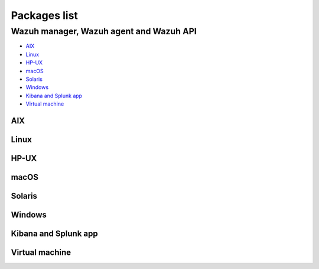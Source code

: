 .. Copyright (C) 2020 Wazuh, Inc.

.. meta:: :description: Download Wazuh

.. _packages:

Packages list
=============

Wazuh manager, Wazuh agent and Wazuh API
----------------------------------------

- `AIX`_
- `Linux`_
- `HP-UX`_
- `macOS`_
- `Solaris`_
- `Windows`_
- `Kibana and Splunk app`_
- `Virtual machine`_

AIX
^^^
+-----------------+--------------+---------------------------------------------------------------------------------------------------------------------------------------------------------------------------------------------------------------------------------------+
| Version         | Architecture | Package                                                                                                                                                                                                                               |
+=================+==============+=======================================================================================================================================================================================================================================+
| 5.3 or greater  |    PowerPC   | `wazuh-agent-|WAZUH_LATEST|-1.aix.ppc.rpm <https://packages.wazuh.com/3.x/aix/wazuh-agent-|WAZUH_LATEST|-1.aix.ppc.rpm>`_ (`sha512 <https://packages.wazuh.com/3.x/checksums/|WAZUH_LATEST|/wazuh-agent-|WAZUH_LATEST|-1.aix.ppc.rpm.sha512>`__)                      |
+-----------------+--------------+---------------------------------------------------------------------------------------------------------------------------------------------------------------------------------------------------------------------------------------+


Linux
^^^^^

+--------------------+----------------+--------------+-------------------------------------------------------------------------------------------------------------------------------------------------------------------------------------------------------------------------------------------+
| Distribution       | Version        | Architecture | Package                                                                                                                                                                                                                                   |
+====================+================+==============+===========================================================================================================================================================================================================================================+
|                    |                |              | `wazuh-agent-|WAZUH_LATEST|-1.i386.rpm <https://packages.wazuh.com/3.x/yum/wazuh-agent-|WAZUH_LATEST|-1.i386.rpm>`_ (`sha512 <https://packages.wazuh.com/3.x/checksums/|WAZUH_LATEST|/wazuh-agent-|WAZUH_LATEST|-1.i386.rpm.sha512>`__)                                   |
+                    +                +    32bits    +-------------------------------------------------------------------------------------------------------------------------------------------------------------------------------------------------------------------------------------------+
|                    |                |              | `wazuh-manager-|WAZUH_LATEST|-1.i386.rpm <https://packages.wazuh.com/3.x/yum/wazuh-manager-|WAZUH_LATEST|-1.i386.rpm>`_ (`sha512 <https://packages.wazuh.com/3.x/checksums/|WAZUH_LATEST|/wazuh-manager-|WAZUH_LATEST|-1.i386.rpm.sha512>`__)                             |
+ Amazon Linux       +  1 and 2       +--------------+-------------------------------------------------------------------------------------------------------------------------------------------------------------------------------------------------------------------------------------------+
|                    |                |              | `wazuh-agent-|WAZUH_LATEST|-1.x86_64.rpm <https://packages.wazuh.com/3.x/yum/wazuh-agent-|WAZUH_LATEST|-1.x86_64.rpm>`_ (`sha512 <https://packages.wazuh.com/3.x/checksums/|WAZUH_LATEST|/wazuh-agent-|WAZUH_LATEST|-1.x86_64.rpm.sha512>`__)                             |
+                    +                +    64bits    +-------------------------------------------------------------------------------------------------------------------------------------------------------------------------------------------------------------------------------------------+
|                    |                |              | `wazuh-manager-|WAZUH_LATEST|-1.x86_64.rpm <https://packages.wazuh.com/3.x/yum/wazuh-manager-|WAZUH_LATEST|-1.x86_64.rpm>`_ (`sha512 <https://packages.wazuh.com/3.x/checksums/|WAZUH_LATEST|/wazuh-manager-|WAZUH_LATEST|-1.x86_64.rpm.sha512>`__)                       |
+                    +                +              +-------------------------------------------------------------------------------------------------------------------------------------------------------------------------------------------------------------------------------------------+
|                    |                |              | `wazuh-api-|WAZUH_LATEST|-1.x86_64.rpm <https://packages.wazuh.com/3.x/yum/wazuh-api-|WAZUH_LATEST|-1.x86_64.rpm>`_ (`sha512 <https://packages.wazuh.com/3.x/checksums/|WAZUH_LATEST|/wazuh-api-|WAZUH_LATEST|-1.x86_64.rpm.sha512>`__)                                   |
+--------------------+----------------+--------------+-------------------------------------------------------------------------------------------------------------------------------------------------------------------------------------------------------------------------------------------+
|                    |                |              | `wazuh-agent-|WAZUH_LATEST|-1.i386.rpm <https://packages.wazuh.com/3.x/yum/wazuh-agent-|WAZUH_LATEST|-1.i386.rpm>`_ (`sha512 <https://packages.wazuh.com/3.x/checksums/|WAZUH_LATEST|/wazuh-agent-|WAZUH_LATEST|-1.i386.rpm.sha512>`__)                                   |
+                    +                +    32bits    +-------------------------------------------------------------------------------------------------------------------------------------------------------------------------------------------------------------------------------------------+
|                    |                |              | `wazuh-manager-|WAZUH_LATEST|-1.i386.rpm <https://packages.wazuh.com/3.x/yum/wazuh-manager-|WAZUH_LATEST|-1.i386.rpm>`_ (`sha512 <https://packages.wazuh.com/3.x/checksums/|WAZUH_LATEST|/wazuh-manager-|WAZUH_LATEST|-1.i386.rpm.sha512>`__)                             |
+ CentOS             +  6 or greater  +--------------+-------------------------------------------------------------------------------------------------------------------------------------------------------------------------------------------------------------------------------------------+
|                    |                |              | `wazuh-agent-|WAZUH_LATEST|-1.x86_64.rpm <https://packages.wazuh.com/3.x/yum/wazuh-agent-|WAZUH_LATEST|-1.x86_64.rpm>`_ (`sha512 <https://packages.wazuh.com/3.x/checksums/|WAZUH_LATEST|/wazuh-agent-|WAZUH_LATEST|-1.x86_64.rpm.sha512>`__)                             |
+                    +                +    64bits    +-------------------------------------------------------------------------------------------------------------------------------------------------------------------------------------------------------------------------------------------+
|                    |                |              | `wazuh-manager-|WAZUH_LATEST|-1.x86_64.rpm <https://packages.wazuh.com/3.x/yum/wazuh-manager-|WAZUH_LATEST|-1.x86_64.rpm>`_ (`sha512 <https://packages.wazuh.com/3.x/checksums/|WAZUH_LATEST|/wazuh-manager-|WAZUH_LATEST|-1.x86_64.rpm.sha512>`__)                       |
+                    +                +              +-------------------------------------------------------------------------------------------------------------------------------------------------------------------------------------------------------------------------------------------+
|                    |                |              | `wazuh-api-|WAZUH_LATEST|-1.x86_64.rpm <https://packages.wazuh.com/3.x/yum/wazuh-api-|WAZUH_LATEST|-1.x86_64.rpm>`_ (`sha512 <https://packages.wazuh.com/3.x/checksums/|WAZUH_LATEST|/wazuh-api-|WAZUH_LATEST|-1.x86_64.rpm.sha512>`__)                                   |
+                    +----------------+--------------+-------------------------------------------------------------------------------------------------------------------------------------------------------------------------------------------------------------------------------------------+
|                    |                |    32bits    | `wazuh-agent-|WAZUH_LATEST|-1.el5.i386.rpm <https://packages.wazuh.com/3.x/yum/5/i386/wazuh-agent-|WAZUH_LATEST|-1.el5.i386.rpm>`_ (`sha512 <https://packages.wazuh.com/3.x/checksums/|WAZUH_LATEST|/wazuh-agent-|WAZUH_LATEST|-1.el5.i386.rpm.sha512>`__)                |
+                    +  5             +--------------+-------------------------------------------------------------------------------------------------------------------------------------------------------------------------------------------------------------------------------------------+
|                    |                |    64bits    | `wazuh-agent-|WAZUH_LATEST|-1.el5.x86_64.rpm <https://packages.wazuh.com/3.x/yum/5/x86_64/wazuh-agent-|WAZUH_LATEST|-1.el5.x86_64.rpm>`_ (`sha512 <https://packages.wazuh.com/3.x/checksums/|WAZUH_LATEST|/wazuh-agent-|WAZUH_LATEST|-1.el5.x86_64.rpm.sha512>`__)        |
+--------------------+----------------+--------------+-------------------------------------------------------------------------------------------------------------------------------------------------------------------------------------------------------------------------------------------+
|                    |                |              | `wazuh-agent_|WAZUH_LATEST|-1_i386.deb <https://packages.wazuh.com/3.x/apt/pool/main/w/wazuh-agent/wazuh-agent_|WAZUH_LATEST|-1_i386.deb>`_ (`sha512 <https://packages.wazuh.com/3.x/checksums/|WAZUH_LATEST|/wazuh-agent_|WAZUH_LATEST|-1_i386.deb.sha512>`__)           |
+                    +                +    32bits    +-------------------------------------------------------------------------------------------------------------------------------------------------------------------------------------------------------------------------------------------+
|                    |                |              | `wazuh-manager_|WAZUH_LATEST|-1_i386.deb <https://packages.wazuh.com/3.x/apt/pool/main/w/wazuh-manager/wazuh-manager_|WAZUH_LATEST|-1_i386.deb>`_ (`sha512 <https://packages.wazuh.com/3.x/checksums/|WAZUH_LATEST|/wazuh-manager_|WAZUH_LATEST|-1_i386.deb.sha512>`__ )  |
+ Debian             +  7 or greater  +--------------+-------------------------------------------------------------------------------------------------------------------------------------------------------------------------------------------------------------------------------------------+
|                    |                |              | `wazuh-agent_|WAZUH_LATEST|-1_amd64.deb <https://packages.wazuh.com/3.x/apt/pool/main/w/wazuh-agent/wazuh-agent_|WAZUH_LATEST|-1_amd64.deb>`_ (`sha512 <https://packages.wazuh.com/3.x/checksums/|WAZUH_LATEST|/wazuh-agent_|WAZUH_LATEST|-1_amd64.deb.sha512>`__)        |
+                    +                +    64bits    +-------------------------------------------------------------------------------------------------------------------------------------------------------------------------------------------------------------------------------------------+
|                    |                |              | `wazuh-manager_|WAZUH_LATEST|-1_amd64.deb <https://packages.wazuh.com/3.x/apt/pool/main/w/wazuh-manager/wazuh-manager_|WAZUH_LATEST|-1_amd64.deb>`_ (`sha512 <https://packages.wazuh.com/3.x/checksums/|WAZUH_LATEST|/wazuh-manager_|WAZUH_LATEST|-1_amd64.deb.sha512>`__)|
+                    +                +              +-------------------------------------------------------------------------------------------------------------------------------------------------------------------------------------------------------------------------------------------+
|                    |                |              | `wazuh-api_|WAZUH_LATEST|-1_amd64.deb <https://packages.wazuh.com/3.x/apt/pool/main/w/wazuh-api/wazuh-api_|WAZUH_LATEST|-1_amd64.deb>`_ (`sha512 <https://packages.wazuh.com/3.x/checksums/|WAZUH_LATEST|/wazuh-api_|WAZUH_LATEST|-1_amd64.deb.sha512>`__)                |
+--------------------+----------------+--------------+-------------------------------------------------------------------------------------------------------------------------------------------------------------------------------------------------------------------------------------------+
|                    |                |              | `wazuh-agent-|WAZUH_LATEST|-1.i386.rpm <https://packages.wazuh.com/3.x/yum/wazuh-agent-|WAZUH_LATEST|-1.i386.rpm>`_ (`sha512 <https://packages.wazuh.com/3.x/checksums/|WAZUH_LATEST|/wazuh-agent-|WAZUH_LATEST|-1.i386.rpm.sha512>`__)                                   |
+                    +                +    32bits    +-------------------------------------------------------------------------------------------------------------------------------------------------------------------------------------------------------------------------------------------+
|                    |                |              | `wazuh-manager-|WAZUH_LATEST|-1.i386.rpm <https://packages.wazuh.com/3.x/yum/wazuh-manager-|WAZUH_LATEST|-1.i386.rpm>`_ (`sha512 <https://packages.wazuh.com/3.x/checksums/|WAZUH_LATEST|/wazuh-manager-|WAZUH_LATEST|-1.i386.rpm.sha512>`__)                             |
+ Fedora             +  22 or greater +--------------+-------------------------------------------------------------------------------------------------------------------------------------------------------------------------------------------------------------------------------------------+
|                    |                |              | `wazuh-agent-|WAZUH_LATEST|-1.x86_64.rpm <https://packages.wazuh.com/3.x/yum/wazuh-agent-|WAZUH_LATEST|-1.x86_64.rpm>`_ (`sha512 <https://packages.wazuh.com/3.x/checksums/|WAZUH_LATEST|/wazuh-agent-|WAZUH_LATEST|-1.x86_64.rpm.sha512>`__)                             |
+                    +                +    64bits    +-------------------------------------------------------------------------------------------------------------------------------------------------------------------------------------------------------------------------------------------+
|                    |                |              | `wazuh-manager-|WAZUH_LATEST|-1.x86_64.rpm <https://packages.wazuh.com/3.x/yum/wazuh-manager-|WAZUH_LATEST|-1.x86_64.rpm>`_ (`sha512 <https://packages.wazuh.com/3.x/checksums/|WAZUH_LATEST|/wazuh-manager-|WAZUH_LATEST|-1.x86_64.rpm.sha512>`__)                       |
+                    +                +              +-------------------------------------------------------------------------------------------------------------------------------------------------------------------------------------------------------------------------------------------+
|                    |                |              | `wazuh-api-|WAZUH_LATEST|-1.x86_64.rpm <https://packages.wazuh.com/3.x/yum/wazuh-api-|WAZUH_LATEST|-1.x86_64.rpm>`_ (`sha512 <https://packages.wazuh.com/3.x/checksums/|WAZUH_LATEST|/wazuh-api-|WAZUH_LATEST|-1.x86_64.rpm.sha512>`__)                                   |
+--------------------+----------------+--------------+-------------------------------------------------------------------------------------------------------------------------------------------------------------------------------------------------------------------------------------------+
|                    |                |              | `wazuh-agent-|WAZUH_LATEST|-1.i386.rpm <https://packages.wazuh.com/3.x/yum/wazuh-agent-|WAZUH_LATEST|-1.i386.rpm>`_ (`sha512 <https://packages.wazuh.com/3.x/checksums/|WAZUH_LATEST|/wazuh-agent-|WAZUH_LATEST|-1.i386.rpm.sha512>`__)                                   |
+                    +                +    32bits    +-------------------------------------------------------------------------------------------------------------------------------------------------------------------------------------------------------------------------------------------+
|                    |                |              | `wazuh-manager-|WAZUH_LATEST|-1.i386.rpm <https://packages.wazuh.com/3.x/yum/wazuh-manager-|WAZUH_LATEST|-1.i386.rpm>`_ (`sha512 <https://packages.wazuh.com/3.x/checksums/|WAZUH_LATEST|/wazuh-manager-|WAZUH_LATEST|-1.i386.rpm.sha512>`__)                             |
+ OpenSUSE           +  42 or greater +--------------+-------------------------------------------------------------------------------------------------------------------------------------------------------------------------------------------------------------------------------------------+
|                    |                |              | `wazuh-agent-|WAZUH_LATEST|-1.x86_64.rpm <https://packages.wazuh.com/3.x/yum/wazuh-agent-|WAZUH_LATEST|-1.x86_64.rpm>`_ (`sha512 <https://packages.wazuh.com/3.x/checksums/|WAZUH_LATEST|/wazuh-agent-|WAZUH_LATEST|-1.x86_64.rpm.sha512>`__)                             |
+                    +                +    64bits    +-------------------------------------------------------------------------------------------------------------------------------------------------------------------------------------------------------------------------------------------+
|                    |                |              | `wazuh-manager-|WAZUH_LATEST|-1.x86_64.rpm <https://packages.wazuh.com/3.x/yum/wazuh-manager-|WAZUH_LATEST|-1.x86_64.rpm>`_ (`sha512 <https://packages.wazuh.com/3.x/checksums/|WAZUH_LATEST|/wazuh-manager-|WAZUH_LATEST|-1.x86_64.rpm.sha512>`__)                       |
+                    +                +              +-------------------------------------------------------------------------------------------------------------------------------------------------------------------------------------------------------------------------------------------+
|                    |                |              | `wazuh-api-|WAZUH_LATEST|-1.x86_64.rpm <https://packages.wazuh.com/3.x/yum/wazuh-api-|WAZUH_LATEST|-1.x86_64.rpm>`_ (`sha512 <https://packages.wazuh.com/3.x/checksums/|WAZUH_LATEST|/wazuh-api-|WAZUH_LATEST|-1.x86_64.rpm.sha512>`__)                                   |
+--------------------+----------------+--------------+-------------------------------------------------------------------------------------------------------------------------------------------------------------------------------------------------------------------------------------------+
|                    |                |              | `wazuh-agent-|WAZUH_LATEST|-1.i386.rpm <https://packages.wazuh.com/3.x/yum/wazuh-agent-|WAZUH_LATEST|-1.i386.rpm>`_ (`sha512 <https://packages.wazuh.com/3.x/checksums/|WAZUH_LATEST|/wazuh-agent-|WAZUH_LATEST|-1.i386.rpm.sha512>`__)                                   |
+                    +                +    32bits    +-------------------------------------------------------------------------------------------------------------------------------------------------------------------------------------------------------------------------------------------+
|                    |                |              | `wazuh-manager-|WAZUH_LATEST|-1.i386.rpm <https://packages.wazuh.com/3.x/yum/wazuh-manager-|WAZUH_LATEST|-1.i386.rpm>`_ (`sha512 <https://packages.wazuh.com/3.x/checksums/|WAZUH_LATEST|/wazuh-manager-|WAZUH_LATEST|-1.i386.rpm.sha512>`__)                             |
+ Oracle Linux       +  6 or greater  +--------------+-------------------------------------------------------------------------------------------------------------------------------------------------------------------------------------------------------------------------------------------+
|                    |                |              | `wazuh-agent-|WAZUH_LATEST|-1.x86_64.rpm <https://packages.wazuh.com/3.x/yum/wazuh-agent-|WAZUH_LATEST|-1.x86_64.rpm>`_ (`sha512 <https://packages.wazuh.com/3.x/checksums/|WAZUH_LATEST|/wazuh-agent-|WAZUH_LATEST|-1.x86_64.rpm.sha512>`__)                             |
+                    +                +    64bits    +-------------------------------------------------------------------------------------------------------------------------------------------------------------------------------------------------------------------------------------------+
|                    |                |              | `wazuh-manager-|WAZUH_LATEST|-1.x86_64.rpm <https://packages.wazuh.com/3.x/yum/wazuh-manager-|WAZUH_LATEST|-1.x86_64.rpm>`_ (`sha512 <https://packages.wazuh.com/3.x/checksums/|WAZUH_LATEST|/wazuh-manager-|WAZUH_LATEST|-1.x86_64.rpm.sha512>`__)                       |
+                    +                +              +-------------------------------------------------------------------------------------------------------------------------------------------------------------------------------------------------------------------------------------------+
|                    |                |              | `wazuh-api-|WAZUH_LATEST|-1.x86_64.rpm <https://packages.wazuh.com/3.x/yum/wazuh-api-|WAZUH_LATEST|-1.x86_64.rpm>`_ (`sha512 <https://packages.wazuh.com/3.x/checksums/|WAZUH_LATEST|/wazuh-api-|WAZUH_LATEST|-1.x86_64.rpm.sha512>`__)                                   |
+                    +----------------+--------------+-------------------------------------------------------------------------------------------------------------------------------------------------------------------------------------------------------------------------------------------+
|                    |                |    32bits    | `wazuh-agent-|WAZUH_LATEST|-1.el5.i386.rpm <https://packages.wazuh.com/3.x/yum/5/i386/wazuh-agent-|WAZUH_LATEST|-1.el5.i386.rpm>`_ (`sha512 <https://packages.wazuh.com/3.x/checksums/|WAZUH_LATEST|/wazuh-agent-|WAZUH_LATEST|-1.el5.i386.rpm.sha512>`__)                |
+                    +  5             +--------------+-------------------------------------------------------------------------------------------------------------------------------------------------------------------------------------------------------------------------------------------+
|                    |                |    64bits    | `wazuh-agent-|WAZUH_LATEST|-1.el5.x86_64.rpm <https://packages.wazuh.com/3.x/yum/5/x86_64/wazuh-agent-|WAZUH_LATEST|-1.el5.x86_64.rpm>`_ (`sha512 <https://packages.wazuh.com/3.x/checksums/|WAZUH_LATEST|/wazuh-agent-|WAZUH_LATEST|-1.el5.x86_64.rpm.sha512>`__)        |
+--------------------+----------------+--------------+-------------------------------------------------------------------------------------------------------------------------------------------------------------------------------------------------------------------------------------------+
|                    |                |              | `wazuh-agent-|WAZUH_LATEST|-1.i386.rpm <https://packages.wazuh.com/3.x/yum/wazuh-agent-|WAZUH_LATEST|-1.i386.rpm>`_ (`sha512 <https://packages.wazuh.com/3.x/checksums/|WAZUH_LATEST|/wazuh-agent-|WAZUH_LATEST|-1.i386.rpm.sha512>`__)                                   |
+                    +                +    32bits    +-------------------------------------------------------------------------------------------------------------------------------------------------------------------------------------------------------------------------------------------+
|                    |                |              | `wazuh-manager-|WAZUH_LATEST|-1.i386.rpm <https://packages.wazuh.com/3.x/yum/wazuh-manager-|WAZUH_LATEST|-1.i386.rpm>`_ (`sha512 <https://packages.wazuh.com/3.x/checksums/|WAZUH_LATEST|/wazuh-manager-|WAZUH_LATEST|-1.i386.rpm.sha512>`__)                             |
+ Red Hat            +  6 or greater  +--------------+-------------------------------------------------------------------------------------------------------------------------------------------------------------------------------------------------------------------------------------------+
| Enterprise Linux   |                |              | `wazuh-agent-|WAZUH_LATEST|-1.x86_64.rpm <https://packages.wazuh.com/3.x/yum/wazuh-agent-|WAZUH_LATEST|-1.x86_64.rpm>`_ (`sha512 <https://packages.wazuh.com/3.x/checksums/|WAZUH_LATEST|/wazuh-agent-|WAZUH_LATEST|-1.x86_64.rpm.sha512>`__)                             |
+                    +                +    64bits    +-------------------------------------------------------------------------------------------------------------------------------------------------------------------------------------------------------------------------------------------+
|                    |                |              | `wazuh-manager-|WAZUH_LATEST|-1.x86_64.rpm <https://packages.wazuh.com/3.x/yum/wazuh-manager-|WAZUH_LATEST|-1.x86_64.rpm>`_ (`sha512 <https://packages.wazuh.com/3.x/checksums/|WAZUH_LATEST|/wazuh-manager-|WAZUH_LATEST|-1.x86_64.rpm.sha512>`__)                       |
+                    +                +              +-------------------------------------------------------------------------------------------------------------------------------------------------------------------------------------------------------------------------------------------+
|                    |                |              | `wazuh-api-|WAZUH_LATEST|-1.x86_64.rpm <https://packages.wazuh.com/3.x/yum/wazuh-api-|WAZUH_LATEST|-1.x86_64.rpm>`_ (`sha512 <https://packages.wazuh.com/3.x/checksums/|WAZUH_LATEST|/wazuh-api-|WAZUH_LATEST|-1.x86_64.rpm.sha512>`__)                                   |
+                    +----------------+--------------+-------------------------------------------------------------------------------------------------------------------------------------------------------------------------------------------------------------------------------------------+
|                    |                |    32bits    | `wazuh-agent-|WAZUH_LATEST|-1.el5.i386.rpm <https://packages.wazuh.com/3.x/yum/5/i386/wazuh-agent-|WAZUH_LATEST|-1.el5.i386.rpm>`_ (`sha512 <https://packages.wazuh.com/3.x/checksums/|WAZUH_LATEST|/wazuh-agent-|WAZUH_LATEST|-1.el5.i386.rpm.sha512>`__)                |
+                    +  5             +--------------+-------------------------------------------------------------------------------------------------------------------------------------------------------------------------------------------------------------------------------------------+
|                    |                |    64bits    | `wazuh-agent-|WAZUH_LATEST|-1.el5.x86_64.rpm <https://packages.wazuh.com/3.x/yum/5/x86_64/wazuh-agent-|WAZUH_LATEST|-1.el5.x86_64.rpm>`_ (`sha512 <https://packages.wazuh.com/3.x/checksums/|WAZUH_LATEST|/wazuh-agent-|WAZUH_LATEST|-1.el5.x86_64.rpm.sha512>`__)        |
+--------------------+----------------+--------------+-------------------------------------------------------------------------------------------------------------------------------------------------------------------------------------------------------------------------------------------+
|                    |                |              | `wazuh-agent-|WAZUH_LATEST|-1.i386.rpm <https://packages.wazuh.com/3.x/yum/wazuh-agent-|WAZUH_LATEST|-1.i386.rpm>`_ (`sha512 <https://packages.wazuh.com/3.x/checksums/|WAZUH_LATEST|/wazuh-agent-|WAZUH_LATEST|-1.i386.rpm.sha512>`__)                                   |
+                    +                +    32bits    +-------------------------------------------------------------------------------------------------------------------------------------------------------------------------------------------------------------------------------------------+
|                    |                |              | `wazuh-manager-|WAZUH_LATEST|-1.i386.rpm <https://packages.wazuh.com/3.x/yum/wazuh-manager-|WAZUH_LATEST|-1.i386.rpm>`_ (`sha512 <https://packages.wazuh.com/3.x/checksums/|WAZUH_LATEST|/wazuh-manager-|WAZUH_LATEST|-1.i386.rpm.sha512>`__)                             |
+ SUSE               +  12            +--------------+-------------------------------------------------------------------------------------------------------------------------------------------------------------------------------------------------------------------------------------------+
|                    |                |              | `wazuh-agent-|WAZUH_LATEST|-1.x86_64.rpm <https://packages.wazuh.com/3.x/yum/wazuh-agent-|WAZUH_LATEST|-1.x86_64.rpm>`_ (`sha512 <https://packages.wazuh.com/3.x/checksums/|WAZUH_LATEST|/wazuh-agent-|WAZUH_LATEST|-1.x86_64.rpm.sha512>`__)                             |
+                    +                +    64bits    +-------------------------------------------------------------------------------------------------------------------------------------------------------------------------------------------------------------------------------------------+
|                    |                |              | `wazuh-manager-|WAZUH_LATEST|-1.x86_64.rpm <https://packages.wazuh.com/3.x/yum/wazuh-manager-|WAZUH_LATEST|-1.x86_64.rpm>`_ (`sha512 <https://packages.wazuh.com/3.x/checksums/|WAZUH_LATEST|/wazuh-manager-|WAZUH_LATEST|-1.x86_64.rpm.sha512>`__)                       |
+                    +                +              +-------------------------------------------------------------------------------------------------------------------------------------------------------------------------------------------------------------------------------------------+
|                    |                |              | `wazuh-api-|WAZUH_LATEST|-1.x86_64.rpm <https://packages.wazuh.com/3.x/yum/wazuh-api-|WAZUH_LATEST|-1.x86_64.rpm>`_ (`sha512 <https://packages.wazuh.com/3.x/checksums/|WAZUH_LATEST|/wazuh-api-|WAZUH_LATEST|-1.x86_64.rpm.sha512>`__)                                   |
+                    +----------------+--------------+-------------------------------------------------------------------------------------------------------------------------------------------------------------------------------------------------------------------------------------------+
|                    |                |    32bits    | `wazuh-agent-|WAZUH_LATEST|-1.el5.i386.rpm <https://packages.wazuh.com/3.x/yum/5/i386/wazuh-agent-|WAZUH_LATEST|-1.el5.i386.rpm>`_ (`sha512 <https://packages.wazuh.com/3.x/checksums/|WAZUH_LATEST|/wazuh-agent-|WAZUH_LATEST|-1.el5.i386.rpm.sha512>`__)                |
+                    +  11            +--------------+-------------------------------------------------------------------------------------------------------------------------------------------------------------------------------------------------------------------------------------------+
|                    |                |    64bits    | `wazuh-agent-|WAZUH_LATEST|-1.el5.x86_64.rpm <https://packages.wazuh.com/3.x/yum/5/x86_64/wazuh-agent-|WAZUH_LATEST|-1.el5.x86_64.rpm>`_ (`sha512 <https://packages.wazuh.com/3.x/checksums/|WAZUH_LATEST|/wazuh-agent-|WAZUH_LATEST|-1.el5.x86_64.rpm.sha512>`__)        |
+--------------------+----------------+--------------+-------------------------------------------------------------------------------------------------------------------------------------------------------------------------------------------------------------------------------------------+
|                    |                |              | `wazuh-agent_|WAZUH_LATEST|-1_i386.deb <https://packages.wazuh.com/3.x/apt/pool/main/w/wazuh-agent/wazuh-agent_|WAZUH_LATEST|-1_i386.deb>`_ (`sha512 <https://packages.wazuh.com/3.x/checksums/|WAZUH_LATEST|/wazuh-agent_|WAZUH_LATEST|-1_i386.deb.sha512>`__)           |
+                    +                +    32bits    +-------------------------------------------------------------------------------------------------------------------------------------------------------------------------------------------------------------------------------------------+
|                    |                |              | `wazuh-manager_|WAZUH_LATEST|-1_i386.deb <https://packages.wazuh.com/3.x/apt/pool/main/w/wazuh-manager/wazuh-manager_|WAZUH_LATEST|-1_i386.deb>`_ (`sha512 <https://packages.wazuh.com/3.x/checksums/|WAZUH_LATEST|/wazuh-manager_|WAZUH_LATEST|-1_i386.deb.sha512>`__    |
+ Ubuntu             +  12 or greater +--------------+-------------------------------------------------------------------------------------------------------------------------------------------------------------------------------------------------------------------------------------------+
|                    |                |              | `wazuh-agent_|WAZUH_LATEST|-1_amd64.deb <https://packages.wazuh.com/3.x/apt/pool/main/w/wazuh-agent/wazuh-agent_|WAZUH_LATEST|-1_amd64.deb>`_ (`sha512 <https://packages.wazuh.com/3.x/checksums/|WAZUH_LATEST|/wazuh-agent_|WAZUH_LATEST|-1_amd64.deb.sha512>`__)        |
+                    +                +    64bits    +-------------------------------------------------------------------------------------------------------------------------------------------------------------------------------------------------------------------------------------------+
|                    |                |              | `wazuh-manager_|WAZUH_LATEST|-1_amd64.deb <https://packages.wazuh.com/3.x/apt/pool/main/w/wazuh-manager/wazuh-manager_|WAZUH_LATEST|-1_amd64.deb>`_ (`sha512 <https://packages.wazuh.com/3.x/checksums/|WAZUH_LATEST|/wazuh-manager_|WAZUH_LATEST|-1_amd64.deb.sha512>`__)|
+                    +                +              +-------------------------------------------------------------------------------------------------------------------------------------------------------------------------------------------------------------------------------------------+
|                    |                |              | `wazuh-api_|WAZUH_LATEST|-1_amd64.deb <https://packages.wazuh.com/3.x/apt/pool/main/w/wazuh-api/wazuh-api_|WAZUH_LATEST|-1_amd64.deb>`_ (`sha512 <https://packages.wazuh.com/3.x/checksums/|WAZUH_LATEST|/wazuh-api_|WAZUH_LATEST|-1_amd64.deb.sha512>`__)                |
+--------------------+----------------+--------------+-------------------------------------------------------------------------------------------------------------------------------------------------------------------------------------------------------------------------------------------+

HP-UX
^^^^^
+-----------------+--------------+----------------------------------------------------------------------------------------------------------------------------------------------------------------------------------------------------------------------------------------+
| Version         | Architecture | Package                                                                                                                                                                                                                                |
+=================+==============+========================================================================================================================================================================================================================================+
|  11.31          |   Itanium    | `wazuh-agent-|WAZUH_LATEST|-1-hpux-11v3-ia64.tar <https://packages.wazuh.com/3.x/hp-ux/wazuh-agent-|WAZUH_LATEST|-1-hpux-11v3-ia64.tar>`_ (`sha512 <https://packages.wazuh.com/3.x/checksums/|WAZUH_LATEST|/wazuh-agent-|WAZUH_LATEST|-1-hpux-11v3-ia64.tar.sha512>`__)|
+-----------------+--------------+----------------------------------------------------------------------------------------------------------------------------------------------------------------------------------------------------------------------------------------+

macOS
^^^^^
+--------------+---------------------------------------------------------------------------------------------------------------------------------------------------------------------------------------------------------------------------------------+
| Architecture | Package                                                                                                                                                                                                                               |
+==============+=======================================================================================================================================================================================================================================+
|    64bits    | `wazuh-agent-|WAZUH_LATEST|-1.pkg <https://packages.wazuh.com/3.x/osx/wazuh-agent-|WAZUH_LATEST|-1.pkg>`_ (`sha512 <https://packages.wazuh.com/3.x/checksums/|WAZUH_LATEST|/wazuh-agent-|WAZUH_LATEST|-1.pkg.sha512>`__)                                              |
+--------------+---------------------------------------------------------------------------------------------------------------------------------------------------------------------------------------------------------------------------------------+

Solaris
^^^^^^^
+---------+--------------+---------------------------------------------------------------------------------------------------------------------------------------------------------------------------------------------------------------------------------------+
| Version | Architecture | Package                                                                                                                                                                                                                               |
+=========+==============+=======================================================================================================================================================================================================================================+
|         |     i386     | `wazuh-agent_v|WAZUH_LATEST|-sol10-i386.pkg <https://packages.wazuh.com/3.x/solaris/i386/10/wazuh-agent_v|WAZUH_LATEST|-sol10-i386.pkg>`_ (`sha512 <https://packages.wazuh.com/3.x/checksums/|WAZUH_LATEST|/wazuh-agent_v|WAZUH_LATEST|-sol10-i386.pkg.sha512>`__)    |
+  10     +--------------+---------------------------------------------------------------------------------------------------------------------------------------------------------------------------------------------------------------------------------------+
|         |     SPARC    | `wazuh-agent_v|WAZUH_LATEST|-sol10-sparc.pkg <https://packages.wazuh.com/3.x/solaris/sparc/10/wazuh-agent_v|WAZUH_LATEST|-sol10-sparc.pkg>`_ (`sha512 <https://packages.wazuh.com/3.x/checksums/|WAZUH_LATEST|/wazuh-agent_v|WAZUH_LATEST|-sol10-sparc.pkg.sha512>`__)|
+---------+--------------+---------------------------------------------------------------------------------------------------------------------------------------------------------------------------------------------------------------------------------------+
|         |     i386     | `wazuh-agent_v|WAZUH_LATEST|-sol11-i386.p5p <https://packages.wazuh.com/3.x/solaris/i386/11/wazuh-agent_v|WAZUH_LATEST|-sol11-i386.p5p>`_ (`sha512 <https://packages.wazuh.com/3.x/checksums/|WAZUH_LATEST|/wazuh-agent_v|WAZUH_LATEST|-sol11-i386.p5p.sha512>`__)    |
+  11     +--------------+---------------------------------------------------------------------------------------------------------------------------------------------------------------------------------------------------------------------------------------+
|         |     SPARC    | `wazuh-agent_v|WAZUH_LATEST|-sol11-sparc.p5p <https://packages.wazuh.com/3.x/solaris/sparc/11/wazuh-agent_v|WAZUH_LATEST|-sol11-sparc.p5p>`_ (`sha512 <https://packages.wazuh.com/3.x/checksums/|WAZUH_LATEST|/wazuh-agent_v|WAZUH_LATEST|-sol11-sparc.p5p.sha512>`__)|
+---------+--------------+---------------------------------------------------------------------------------------------------------------------------------------------------------------------------------------------------------------------------------------+

Windows
^^^^^^^

+-----------------+--------------+---------------------------------------------------------------------------------------------------------------------------------------------------------------------------------------------------------------------------------------+
| Version         | Architecture | Package                                                                                                                                                                                                                               |
+=================+==============+=======================================================================================================================================================================================================================================+
|  XP or greater  |   32/64bits  | `wazuh-agent-|WAZUH_LATEST|-1.msi <https://packages.wazuh.com/3.x/windows/wazuh-agent-|WAZUH_LATEST|-1.msi>`_ (`sha512 <https://packages.wazuh.com/3.x/checksums/|WAZUH_LATEST|/wazuh-agent-|WAZUH_LATEST|-1.msi.sha512>`__)                                          |
+-----------------+--------------+---------------------------------------------------------------------------------------------------------------------------------------------------------------------------------------------------------------------------------------+

Kibana and Splunk app
^^^^^^^^^^^^^^^^^^^^^

+---------------+---------+---------------+------------------------------------------------------------------------------------------------------------------------------------------------------------------------------------------------------------------------------------+
| Product       | Version | Wazuh version | Package                                                                                                                                                                                                                            |
+===============+=========+===============+====================================================================================================================================================================================================================================+
| Elastic Stack |  |ELASTICSEARCH_LATEST|  |     |WAZUH_LATEST|    | `wazuhapp-|WAZUH_LATEST|_|ELASTICSEARCH_LATEST|.zip <https://packages.wazuh.com/wazuhapp/wazuhapp-|WAZUH_LATEST|_|ELASTICSEARCH_LATEST|.zip>`_ (`sha512 <https://packages.wazuh.com/3.x/checksums/|WAZUH_LATEST|/wazuhapp-|WAZUH_LATEST|_|ELASTICSEARCH_LATEST|.zip.sha512>`__)                                       |
+---------------+---------+---------------+------------------------------------------------------------------------------------------------------------------------------------------------------------------------------------------------------------------------------------+
| Splunk        |  |SPLUNK_LATEST|  |     |WAZUH_LATEST|    | `wazuhapp-splunk-|WAZUH_LATEST|_|SPLUNK_LATEST|.tar.gz <https://packages.wazuh.com/3.x/splunkapp/wazuhapp-splunk-|WAZUH_LATEST|_|SPLUNK_LATEST|.tar.gz>`_ (`sha512 <https://packages.wazuh.com/3.x/checksums/|WAZUH_LATEST|/wazuhapp-splunk-|WAZUH_LATEST|_|SPLUNK_LATEST|.tar.gz.sha512>`__)    |
+---------------+---------+---------------+------------------------------------------------------------------------------------------------------------------------------------------------------------------------------------------------------------------------------------+

Virtual machine
^^^^^^^^^^^^^^^

+--------------+--------------+--------------+---------+----------------------------------------------------------------------------------------------------------------------------------------------------------------------------+
| Distribution | Architecture | VM Format    | Version | Package                                                                                                                                                                    |
+==============+==============+==============+=========+============================================================================================================================================================================+
|   CentOS 7   |    64bits    |      OVA     |  |WAZUH_LATEST_OVA| | `wazuh|WAZUH_LATEST_OVA|_|ELASTICSEARCH_LATEST_OVA|.ova <https://packages.wazuh.com/vm/wazuh|WAZUH_LATEST_OVA|_|ELASTICSEARCH_LATEST_OVA|.ova>`_ (`sha512 <https://packages.wazuh.com/3.x/checksums/|WAZUH_LATEST_OVA|/wazuh|WAZUH_LATEST_OVA|_|ELASTICSEARCH_LATEST_OVA|.ova.sha512>`__) |
+--------------+--------------+--------------+---------+----------------------------------------------------------------------------------------------------------------------------------------------------------------------------+

